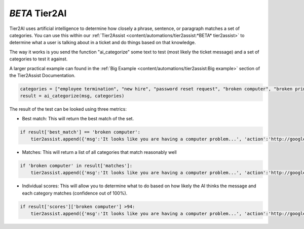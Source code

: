 *BETA* Tier2AI
=========================

Tier2AI uses artificial intelligence to determine how closely a phrase, sentence, or paragraph matches a set of categories. You can use this within our :ref:`Tier2Assist <content/automations/tier2assist:*BETA* tier2assist>` to determine what a user is talking about in a ticket and do things based on that knowledge. 

The way it works is you send the function "ai_categorize" some text to test (most likely the ticket message) and a set of categories to test it against.

A larger practical example can found in the :ref:`Big Example <content/automations/tier2assist:Big example>` section of the Tier2Assist Documentation.

.. code-block:: python

    categories = ["employee termination", "new hire", "password reset request", "broken computer", "broken printer"]
    result = ai_categorize(msg, categories)
    

The result of the test can be looked using three metrics:
   
* Best match: This will return the best match of the set.

.. code-block:: python

    if result['best_match'] == 'broken computer':
        tier2assist.append({'msg':'It looks like you are having a computer problem...', 'action':'http://google.com/search?q=how+to+fix+computer'})
        

* Matches: This will return a list of all categories that match reasonably well

.. code-block:: python

    if 'broken computer' in result['matches']:
        tier2assist.append({'msg':'It looks like you are having a computer problem...', 'action':'http://google.com/search?q=how+to+fix+computer'})
        

* Individual scores: This will allow you to determine what to do based on how likely the AI thinks the message and each category matches (confidence out of 100%).

.. code-block:: python

    if result['scores']['broken computer'] >94:
        tier2assist.append({'msg':'It looks like you are having a computer problem...', 'action':'http://google.com/search?q=how+to+fix+computer'})